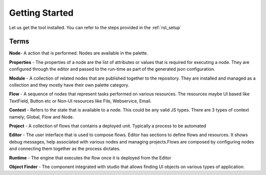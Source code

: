 
Getting Started
===============

Let us get the tool installed. You can refer to the steps provided in the :ref:`rst_setup`

Terms
-----
**Node**- A action that is performed. Nodes are available in the palette.

**Properties** - The properties of a node are the list of attributes or values that is required for executing a node. They are configured through the editor and passed to the run-time as part of the generated json configuration.

**Module** - A collection of related nodes that are published together to the repository. They are installed and managed as a collection and they mostly have their own palette category.

**Flow** -  A sequence of nodes that represent tasks performed on various resources. The resources maybe UI based like TextField, Button etc or Non-UI resources like File, Webservice, Email.

**Context** - Refers to the state that is available to a node. This could be any valid JS types. There are 3 types of context namely; Global, Flow and Node.

**Project** - A collection of flows that contains a deployed unit. Typically a process to be automated

**Editor** - The user interface that is used to compose flows. Editor has sections to define flows and resources. It shows debug messages, help associated with various nodes and managing projects.Flows are composed by configuring nodes and connecting them together as the process dictates.

**Runtime** - The engine that executes the flow once it is deployed from the Editor

**Object Finder** -  The component integrated with studio that allows finding UI objects on various types of application.
